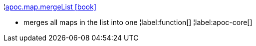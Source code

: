 ¦xref::overview/apoc.map/apoc.map.mergeList.adoc[apoc.map.mergeList icon:book[]] +

 - merges all maps in the list into one
¦label:function[]
¦label:apoc-core[]
